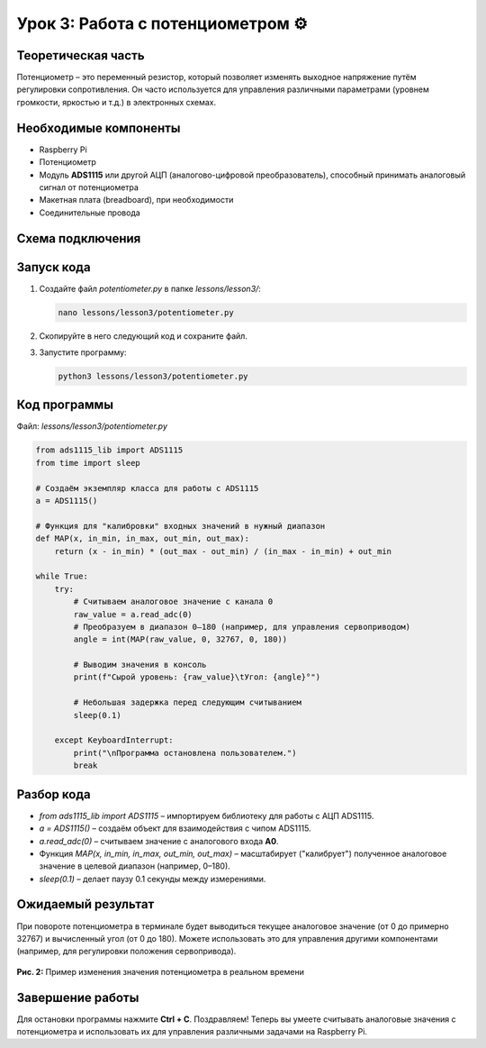 ===============================================
Урок 3: Работа с потенциометром ⚙️
===============================================

Теоретическая часть
-------------------
Потенциометр – это переменный резистор, который позволяет изменять выходное напряжение путём регулировки сопротивления. Он часто используется для управления различными параметрами (уровнем громкости, яркостью и т.д.) в электронных схемах.

Необходимые компоненты
----------------------
- Raspberry Pi
- Потенциометр
- Модуль **ADS1115** или другой АЦП (аналогово-цифровой преобразователь), способный принимать аналоговый сигнал от потенциометра
- Макетная плата (breadboard), при необходимости
- Соединительные провода

Схема подключения
-----------------
.. figure:: images/lesson3.jpg
   :width: 80%
   :align: center

Запуск кода
-----------
1. Создайте файл `potentiometer.py` в папке `lessons/lesson3/`:

   .. code-block:: bash

      nano lessons/lesson3/potentiometer.py

2. Скопируйте в него следующий код и сохраните файл.
3. Запустите программу:

   .. code-block:: bash

      python3 lessons/lesson3/potentiometer.py

Код программы
-------------
Файл: `lessons/lesson3/potentiometer.py`

.. code-block:: python

   from ads1115_lib import ADS1115
   from time import sleep

   # Создаём экземпляр класса для работы с ADS1115
   a = ADS1115()

   # Функция для "калибровки" входных значений в нужный диапазон
   def MAP(x, in_min, in_max, out_min, out_max):
       return (x - in_min) * (out_max - out_min) / (in_max - in_min) + out_min

   while True:
       try:
           # Считываем аналоговое значение с канала 0
           raw_value = a.read_adc(0)
           # Преобразуем в диапазон 0–180 (например, для управления сервоприводом)
           angle = int(MAP(raw_value, 0, 32767, 0, 180))

           # Выводим значения в консоль
           print(f"Сырой уровень: {raw_value}\tУгол: {angle}°")

           # Небольшая задержка перед следующим считыванием
           sleep(0.1)

       except KeyboardInterrupt:
           print("\nПрограмма остановлена пользователем.")
           break

Разбор кода
-----------
- `from ads1115_lib import ADS1115` – импортируем библиотеку для работы с АЦП ADS1115.
- `a = ADS1115()` – создаём объект для взаимодействия с чипом ADS1115.
- `a.read_adc(0)` – считываем значение с аналогового входа **A0**.
- Функция `MAP(x, in_min, in_max, out_min, out_max)` – масштабирует ("калибрует") полученное аналоговое значение в целевой диапазон (например, 0–180).
- `sleep(0.1)` – делает паузу 0.1 секунды между измерениями.

Ожидаемый результат
-------------------
При повороте потенциометра в терминале будет выводиться текущее аналоговое значение (от 0 до примерно 32767) и вычисленный угол (от 0 до 180). Можете использовать это для управления другими компонентами (например, для регулировки положения сервопривода).

.. figure:: images/result3.gif
   :width: 80%
   :align: center

   **Рис. 2:** Пример изменения значения потенциометра в реальном времени

Завершение работы
-----------------
Для остановки программы нажмите **Ctrl + C**. Поздравляем! Теперь вы умеете считывать аналоговые значения с потенциометра и использовать их для управления различными задачами на Raspberry Pi.

